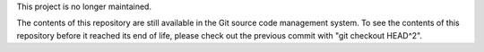 This project is no longer maintained.

The contents of this repository are still available in the Git
source code management system.  To see the contents of this
repository before it reached its end of life, please check out the
previous commit with "git checkout HEAD^2".
